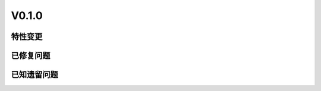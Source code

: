 
V0.1.0
===================

特性变更
-----------------


.. 以下为注释内容，无需删除：
   参考README.rst的要求和格式写作。

已修复问题
---------------------

.. 以下为注释内容，无需删除：
   参考README.rst的要求和格式写作。

已知遗留问题
--------------

.. 以下为注释内容，无需删除：
   参考README.rst的要求和格式写作。


